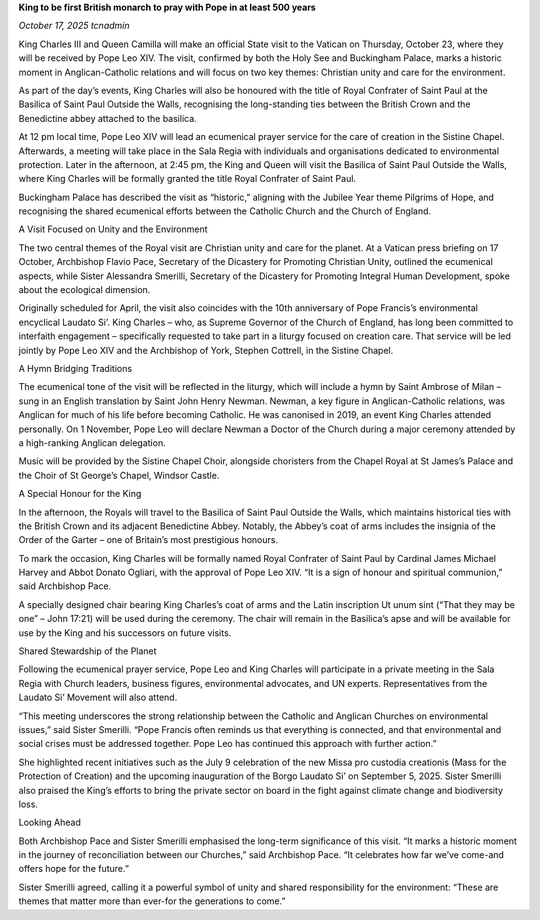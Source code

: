 **King to be first British monarch to pray with Pope in at least 500 years**

*October 17, 2025 tcnadmin*

King Charles III and Queen Camilla will make an official State visit to
the Vatican on Thursday, October 23, where they will be received by
Pope Leo XIV. The visit, confirmed by both the Holy See and Buckingham
Palace, marks a historic moment in Anglican-Catholic relations and will
focus on two key themes: Christian unity and care for the environment.

As part of the day’s events, King Charles will also be honoured with
the title of Royal Confrater of Saint Paul at the Basilica of Saint
Paul Outside the Walls, recognising the long-standing ties between the
British Crown and the Benedictine abbey attached to the basilica.

At 12 pm local time, Pope Leo XIV will lead an ecumenical prayer
service for the care of creation in the Sistine Chapel. Afterwards, a
meeting will take place in the Sala Regia with individuals and
organisations dedicated to environmental protection. Later in the
afternoon, at 2:45 pm, the King and Queen will visit the Basilica of
Saint Paul Outside the Walls, where King Charles will be formally
granted the title Royal Confrater of Saint Paul.

Buckingham Palace has described the visit as “historic,” aligning with
the Jubilee Year theme Pilgrims of Hope, and recognising the shared
ecumenical efforts between the Catholic Church and the Church of
England.

A Visit Focused on Unity and the Environment

The two central themes of the Royal visit are Christian unity and care
for the planet. At a Vatican press briefing on 17 October, Archbishop
Flavio Pace, Secretary of the Dicastery for Promoting Christian Unity,
outlined the ecumenical aspects, while Sister Alessandra Smerilli,
Secretary of the Dicastery for Promoting Integral Human Development,
spoke about the ecological dimension.

Originally scheduled for April, the visit also coincides with the 10th
anniversary of Pope Francis’s environmental encyclical Laudato Si’.
King Charles – who, as Supreme Governor of the Church of England, has
long been committed to interfaith engagement – specifically requested
to take part in a liturgy focused on creation care. That service will
be led jointly by Pope Leo XIV and the Archbishop of York, Stephen
Cottrell, in the Sistine Chapel.

A Hymn Bridging Traditions

The ecumenical tone of the visit will be reflected in the liturgy,
which will include a hymn by Saint Ambrose of Milan – sung in an
English translation by Saint John Henry Newman. Newman, a key figure in
Anglican-Catholic relations, was Anglican for much of his life before
becoming Catholic. He was canonised in 2019, an event King Charles
attended personally. On 1 November, Pope Leo will declare Newman a
Doctor of the Church during a major ceremony attended by a high-ranking
Anglican delegation.

Music will be provided by the Sistine Chapel Choir, alongside
choristers from the Chapel Royal at St James’s Palace and the Choir of
St George’s Chapel, Windsor Castle.

A Special Honour for the King

In the afternoon, the Royals will travel to the Basilica of Saint Paul
Outside the Walls, which maintains historical ties with the British
Crown and its adjacent Benedictine Abbey. Notably, the Abbey’s coat of
arms includes the insignia of the Order of the Garter – one of
Britain’s most prestigious honours.

To mark the occasion, King Charles will be formally named Royal
Confrater of Saint Paul by Cardinal James Michael Harvey and Abbot
Donato Ogliari, with the approval of Pope Leo XIV. “It is a sign of
honour and spiritual communion,” said Archbishop Pace.

A specially designed chair bearing King Charles’s coat of arms and the
Latin inscription Ut unum sint (“That they may be one” – John 17:21)
will be used during the ceremony. The chair will remain in the
Basilica’s apse and will be available for use by the King and his
successors on future visits.

Shared Stewardship of the Planet

Following the ecumenical prayer service, Pope Leo and King Charles will
participate in a private meeting in the Sala Regia with Church leaders,
business figures, environmental advocates, and UN experts.
Representatives from the Laudato Si’ Movement will also attend.

“This meeting underscores the strong relationship between the Catholic
and Anglican Churches on environmental issues,” said Sister Smerilli.
“Pope Francis often reminds us that everything is connected, and that
environmental and social crises must be addressed together. Pope Leo
has continued this approach with further action.”

She highlighted recent initiatives such as the July 9 celebration of
the new Missa pro custodia creationis (Mass for the Protection of
Creation) and the upcoming inauguration of the Borgo Laudato Si’ on
September 5, 2025. Sister Smerilli also praised the King’s efforts to
bring the private sector on board in the fight against climate change
and biodiversity loss.

Looking Ahead

Both Archbishop Pace and Sister Smerilli emphasised the long-term
significance of this visit. “It marks a historic moment in the journey
of reconciliation between our Churches,” said Archbishop Pace. “It
celebrates how far we’ve come-and offers hope for the future.”

Sister Smerilli agreed, calling it a powerful symbol of unity and
shared responsibility for the environment: “These are themes that
matter more than ever-for the generations to come.”
